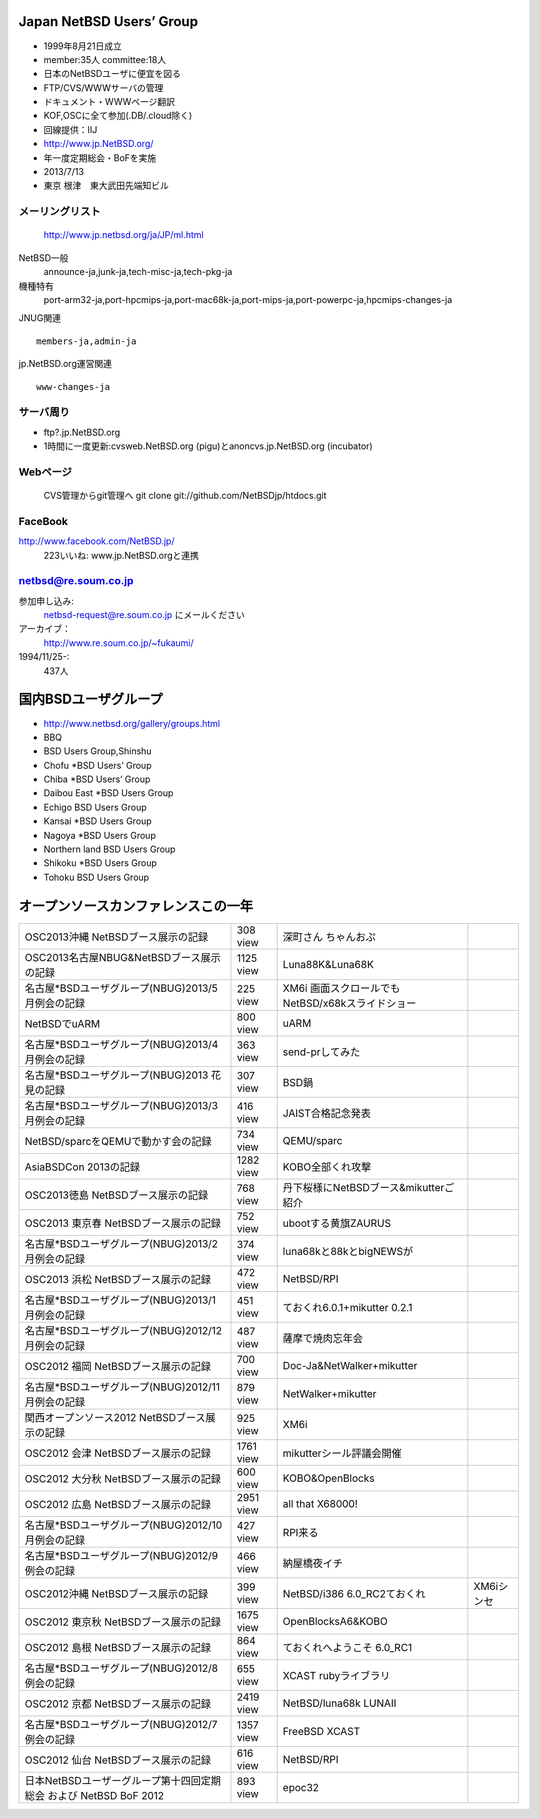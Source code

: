 .. 
 Copyright (c) 2013 Jun Ebihara All rights reserved.
 Redistribution and use in source and binary forms, with or without
 modification, are permitted provided that the following conditions
 are met:
 1. Redistributions of source code must retain the above copyright
    notice, this list of conditions and the following disclaimer.
 2. Redistributions in binary form must reproduce the above copyright
    notice, this list of conditions and the following disclaimer in the
    documentation and/or other materials provided with the distribution.
 THIS SOFTWARE IS PROVIDED BY THE AUTHOR ``AS IS'' AND ANY EXPRESS OR
 IMPLIED WARRANTIES, INCLUDING, BUT NOT LIMITED TO, THE IMPLIED WARRANTIES
 OF MERCHANTABILITY AND FITNESS FOR A PARTICULAR PURPOSE ARE DISCLAIMED.
 IN NO EVENT SHALL THE AUTHOR BE LIABLE FOR ANY DIRECT, INDIRECT,
 INCIDENTAL, SPECIAL, EXEMPLARY, OR CONSEQUENTIAL DAMAGES (INCLUDING, BUT
 NOT LIMITED TO, PROCUREMENT OF SUBSTITUTE GOODS OR SERVICES; LOSS OF USE,
 DATA, OR PROFITS; OR BUSINESS INTERRUPTION) HOWEVER CAUSED AND ON ANY
 THEORY OF LIABILITY, WHETHER IN CONTRACT, STRICT LIABILITY, OR TORT
 (INCLUDING NEGLIGENCE OR OTHERWISE) ARISING IN ANY WAY OUT OF THE USE OF
 THIS SOFTWARE, EVEN IF ADVISED OF THE POSSIBILITY OF SUCH DAMAGE.

Japan NetBSD Users’ Group
-----------------------------
* 1999年8月21日成立
* member:35人 committee:18人
* 日本のNetBSDユーザに便宜を図る
* FTP/CVS/WWWサーバの管理
* ドキュメント・WWWページ翻訳
* KOF,OSCに全て参加(.DB/.cloud除く)
* 回線提供：IIJ
*  http://www.jp.NetBSD.org/
* 年一度定期総会・BoFを実施
* 2013/7/13
* 東京 根津　東大武田先端知ビル

メーリングリスト
"""""""""""""""""
 http://www.jp.netbsd.org/ja/JP/ml.html

NetBSD一般
    announce-ja,junk-ja,tech-misc-ja,tech-pkg-ja 

機種特有
    port-arm32-ja,port-hpcmips-ja,port-mac68k-ja,port-mips-ja,port-powerpc-ja,hpcmips-changes-ja 

JNUG関連

::

    members-ja,admin-ja 

jp.NetBSD.org運営関連

::

    www-changes-ja 


サーバ周り
""""""""""

* ftp?.jp.NetBSD.org
* 1時間に一度更新:cvsweb.NetBSD.org (pigu)とanoncvs.jp.NetBSD.org (incubator)


Webページ
"""""""""

 CVS管理からgit管理へ
 git clone git://github.com/NetBSDjp/htdocs.git

FaceBook
""""""""""

http://www.facebook.com/NetBSD.jp/
  223いいね: www.jp.NetBSD.orgと連携

netbsd@re.soum.co.jp
""""""""""""""""""""""

参加申し込み: 
  netbsd-request@re.soum.co.jp にメールください
アーカイブ：
  http://www.re.soum.co.jp/~fukaumi/ 
1994/11/25-:
  437人

国内BSDユーザグループ
----------------------
.. 
* http://www.netbsd.org/gallery/groups.html
* BBQ
* BSD Users Group,Shinshu
* Chofu *BSD Users’ Group
* Chiba *BSD Users’ Group
* Daibou East *BSD Users Group
* Echigo BSD Users Group
* Kansai *BSD Users Group
* Nagoya *BSD Users Group
* Northern land BSD Users Group
* Shikoku *BSD Users Group
* Tohoku BSD Users Group

オープンソースカンファレンスこの一年
----------------------------------

.. csv-table::

 OSC2013沖縄 NetBSDブース展示の記録 , 308 view,深町さん ちゃんおぷ
 OSC2013名古屋NBUG&NetBSDブース展示の記録 ,1125 view,Luna88K&Luna68K
 名古屋*BSDユーザグループ(NBUG)2013/5月例会の記録 ,225 view,XM6i 画面スクロールでもNetBSD/x68kスライドショー
 NetBSDでuARM, 800 view, uARM
 名古屋*BSDユーザグループ(NBUG)2013/4月例会の記録 ,363 view,send-prしてみた
 名古屋*BSDユーザグループ(NBUG)2013 花見の記録 ,307 view ,BSD鍋
 名古屋*BSDユーザグループ(NBUG)2013/3月例会の記録, 416 view,JAIST合格記念発表
 NetBSD/sparcをQEMUで動かす会の記録, 734 view,QEMU/sparc
 AsiaBSDCon 2013の記録 ,1282 view,KOBO全部くれ攻撃
 OSC2013徳島 NetBSDブース展示の記録 ,768 view,丹下桜様にNetBSDブース&mikutterご紹介
 OSC2013 東京春 NetBSDブース展示の記録 ,752 view,ubootする黄旗ZAURUS
 名古屋*BSDユーザグループ(NBUG)2013/2月例会の記録,374 view,luna68kと88kとbigNEWSが
 OSC2013 浜松 NetBSDブース展示の記録,472 view,NetBSD/RPI
 名古屋*BSDユーザグループ(NBUG)2013/1月例会の記録,451 view,ておくれ6.0.1+mikutter 0.2.1
 名古屋*BSDユーザグループ(NBUG)2012/12月例会の記録,487 view,薩摩で焼肉忘年会
 OSC2012 福岡 NetBSDブース展示の記録,700 view,Doc-Ja&NetWalker+mikutter
 名古屋*BSDユーザグループ(NBUG)2012/11月例会の記録,879 view,NetWalker+mikutter
 関西オープンソース2012 NetBSDブース展示の記録,925 view,XM6i
 OSC2012 会津 NetBSDブース展示の記録,1761 view,mikutterシール評議会開催
 OSC2012 大分秋 NetBSDブース展示の記録,600 view,KOBO&OpenBlocks
 OSC2012 広島 NetBSDブース展示の記録,2951 view,all that X68000!
 名古屋*BSDユーザグループ(NBUG)2012/10月例会の記録,427 view,RPI来る
 名古屋*BSDユーザグループ(NBUG)2012/9 例会の記録,466 view,納屋橋夜イチ
 OSC2012沖縄 NetBSDブース展示の記録,399 view,NetBSD/i386 6.0_RC2ておくれ,XM6iシンセ
 OSC2012 東京秋 NetBSDブース展示の記録,1675 view,OpenBlocksA6&KOBO
 OSC2012 島根 NetBSDブース展示の記録,864 view,ておくれへようこそ 6.0_RC1
 名古屋*BSDユーザグループ(NBUG)2012/8 例会の記録,655 view,XCAST rubyライブラリ
 OSC2012 京都 NetBSDブース展示の記録,2419 view,NetBSD/luna68k LUNAII
 名古屋*BSDユーザグループ(NBUG)2012/7 例会の記録,1357 view,FreeBSD XCAST
 OSC2012 仙台 NetBSDブース展示の記録,616 view,NetBSD/RPI
 日本NetBSDユーザーグループ第十四回定期総会 および NetBSD BoF 2012,893 view,epoc32



